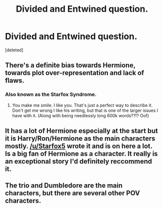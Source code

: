 #+TITLE: Divided and Entwined question.

* Divided and Entwined question.
:PROPERTIES:
:Score: 5
:DateUnix: 1513547437.0
:DateShort: 2017-Dec-18
:END:
[deleted]


** There's a definite bias towards Hermione, towards plot over-representation and lack of flaws.
:PROPERTIES:
:Author: T0lias
:Score: 15
:DateUnix: 1513555723.0
:DateShort: 2017-Dec-18
:END:

*** Also known as the Starfox Syndrome.
:PROPERTIES:
:Author: Satanniel
:Score: 14
:DateUnix: 1513583832.0
:DateShort: 2017-Dec-18
:END:

**** You make me smile. I like you. That's just a perfect way to describe it. Don't get me wrong I like his writing, but that is one of the larger issues I have with it. (Along with being needlessly long 600k words??!? Oof)
:PROPERTIES:
:Author: moomoogoat
:Score: 1
:DateUnix: 1514674421.0
:DateShort: 2017-Dec-31
:END:


** It has a lot of Hermione especially at the start but it is Harry/Ron/Hermione as the main characters mostly. [[/u/Starfox5]] wrote it and is on here a lot. Is a big fan of Hermione as a character. It really is an exceptional story I'd definitely reccommend it.
:PROPERTIES:
:Author: RenegadeNine
:Score: 6
:DateUnix: 1513548585.0
:DateShort: 2017-Dec-18
:END:


** The trio and Dumbledore are the main characters, but there are several other POV characters.
:PROPERTIES:
:Author: Starfox5
:Score: 3
:DateUnix: 1513548931.0
:DateShort: 2017-Dec-18
:END:
